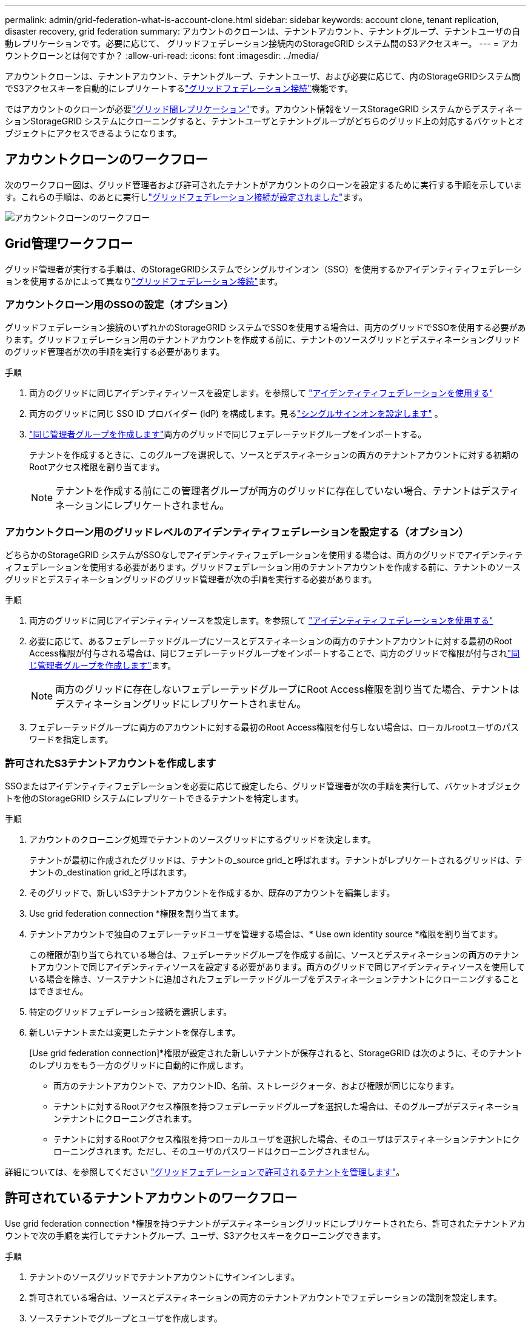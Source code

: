 ---
permalink: admin/grid-federation-what-is-account-clone.html 
sidebar: sidebar 
keywords: account clone, tenant replication, disaster recovery, grid federation 
summary: アカウントのクローンは、テナントアカウント、テナントグループ、テナントユーザの自動レプリケーションです。必要に応じて、 グリッドフェデレーション接続内のStorageGRID システム間のS3アクセスキー。 
---
= アカウントクローンとは何ですか？
:allow-uri-read: 
:icons: font
:imagesdir: ../media/


[role="lead"]
アカウントクローンは、テナントアカウント、テナントグループ、テナントユーザ、および必要に応じて、内のStorageGRIDシステム間でS3アクセスキーを自動的にレプリケートするlink:grid-federation-overview.html["グリッドフェデレーション接続"]機能です。

ではアカウントのクローンが必要link:grid-federation-what-is-cross-grid-replication.html["グリッド間レプリケーション"]です。アカウント情報をソースStorageGRID システムからデスティネーションStorageGRID システムにクローニングすると、テナントユーザとテナントグループがどちらのグリッド上の対応するバケットとオブジェクトにアクセスできるようになります。



== アカウントクローンのワークフロー

次のワークフロー図は、グリッド管理者および許可されたテナントがアカウントのクローンを設定するために実行する手順を示しています。これらの手順は、のあとに実行しlink:grid-federation-create-connection.html["グリッドフェデレーション接続が設定されました"]ます。

image::../media/grid-federation-account-clone-workflow.png[アカウントクローンのワークフロー]



== Grid管理ワークフロー

グリッド管理者が実行する手順は、のStorageGRIDシステムでシングルサインオン（SSO）を使用するかアイデンティティフェデレーションを使用するかによって異なりlink:grid-federation-overview.html["グリッドフェデレーション接続"]ます。



=== [[account-clone-sso]]アカウントクローン用のSSOの設定（オプション）

グリッドフェデレーション接続のいずれかのStorageGRID システムでSSOを使用する場合は、両方のグリッドでSSOを使用する必要があります。グリッドフェデレーション用のテナントアカウントを作成する前に、テナントのソースグリッドとデスティネーショングリッドのグリッド管理者が次の手順を実行する必要があります。

.手順
. 両方のグリッドに同じアイデンティティソースを設定します。を参照して link:using-identity-federation.html["アイデンティティフェデレーションを使用する"]
. 両方のグリッドに同じ SSO ID プロバイダー (IdP) を構成します。見るlink:how-sso-works.html["シングルサインオンを設定します"] 。
. link:managing-admin-groups.html["同じ管理者グループを作成します"]両方のグリッドで同じフェデレーテッドグループをインポートする。
+
テナントを作成するときに、このグループを選択して、ソースとデスティネーションの両方のテナントアカウントに対する初期のRootアクセス権限を割り当てます。

+

NOTE: テナントを作成する前にこの管理者グループが両方のグリッドに存在していない場合、テナントはデスティネーションにレプリケートされません。





=== [[account-clone-identity-federation]]アカウントクローン用のグリッドレベルのアイデンティティフェデレーションを設定する（オプション）

どちらかのStorageGRID システムがSSOなしでアイデンティティフェデレーションを使用する場合は、両方のグリッドでアイデンティティフェデレーションを使用する必要があります。グリッドフェデレーション用のテナントアカウントを作成する前に、テナントのソースグリッドとデスティネーショングリッドのグリッド管理者が次の手順を実行する必要があります。

.手順
. 両方のグリッドに同じアイデンティティソースを設定します。を参照して link:using-identity-federation.html["アイデンティティフェデレーションを使用する"]
. 必要に応じて、あるフェデレーテッドグループにソースとデスティネーションの両方のテナントアカウントに対する最初のRoot Access権限が付与される場合は、同じフェデレーテッドグループをインポートすることで、両方のグリッドで権限が付与されlink:managing-admin-groups.html["同じ管理者グループを作成します"]ます。
+

NOTE: 両方のグリッドに存在しないフェデレーテッドグループにRoot Access権限を割り当てた場合、テナントはデスティネーショングリッドにレプリケートされません。

. フェデレーテッドグループに両方のアカウントに対する最初のRoot Access権限を付与しない場合は、ローカルrootユーザのパスワードを指定します。




=== 許可されたS3テナントアカウントを作成します

SSOまたはアイデンティティフェデレーションを必要に応じて設定したら、グリッド管理者が次の手順を実行して、バケットオブジェクトを他のStorageGRID システムにレプリケートできるテナントを特定します。

.手順
. アカウントのクローニング処理でテナントのソースグリッドにするグリッドを決定します。
+
テナントが最初に作成されたグリッドは、テナントの_source grid_と呼ばれます。テナントがレプリケートされるグリッドは、テナントの_destination grid_と呼ばれます。

. そのグリッドで、新しいS3テナントアカウントを作成するか、既存のアカウントを編集します。
. Use grid federation connection *権限を割り当てます。
. テナントアカウントで独自のフェデレーテッドユーザを管理する場合は、* Use own identity source *権限を割り当てます。
+
この権限が割り当てられている場合は、フェデレーテッドグループを作成する前に、ソースとデスティネーションの両方のテナントアカウントで同じアイデンティティソースを設定する必要があります。両方のグリッドで同じアイデンティティソースを使用している場合を除き、ソーステナントに追加されたフェデレーテッドグループをデスティネーションテナントにクローニングすることはできません。

. 特定のグリッドフェデレーション接続を選択します。
. 新しいテナントまたは変更したテナントを保存します。
+
[Use grid federation connection]*権限が設定された新しいテナントが保存されると、StorageGRID は次のように、そのテナントのレプリカをもう一方のグリッドに自動的に作成します。

+
** 両方のテナントアカウントで、アカウントID、名前、ストレージクォータ、および権限が同じになります。
** テナントに対するRootアクセス権限を持つフェデレーテッドグループを選択した場合は、そのグループがデスティネーションテナントにクローニングされます。
** テナントに対するRootアクセス権限を持つローカルユーザを選択した場合、そのユーザはデスティネーションテナントにクローニングされます。ただし、そのユーザのパスワードはクローニングされません。




詳細については、を参照してください link:grid-federation-manage-tenants.html["グリッドフェデレーションで許可されるテナントを管理します"]。



== 許可されているテナントアカウントのワークフロー

Use grid federation connection *権限を持つテナントがデスティネーショングリッドにレプリケートされたら、許可されたテナントアカウントで次の手順を実行してテナントグループ、ユーザ、S3アクセスキーをクローニングできます。

.手順
. テナントのソースグリッドでテナントアカウントにサインインします。
. 許可されている場合は、ソースとデスティネーションの両方のテナントアカウントでフェデレーションの識別を設定します。
. ソーステナントでグループとユーザを作成します。
+
ソーステナントで新しいグループまたはユーザが作成されると、StorageGRID によって自動的にデスティネーションテナントにクローニングされますが、デスティネーションからソースへのクローニングは行われません。

. S3アクセスキーを作成
. 必要に応じて、ソーステナントからデスティネーションテナントにS3アクセスキーをクローニングします。


許可されるテナントアカウントのワークフローの詳細、およびグループ、ユーザ、S3アクセスキーのクローニング方法については、およびを参照してくださいlink:../tenant/grid-federation-account-clone.html["テナントグループとテナントユーザのクローンを作成します"]link:../tenant/grid-federation-clone-keys-with-api.html["APIを使用してS3アクセスキーをクローニングします"]。
